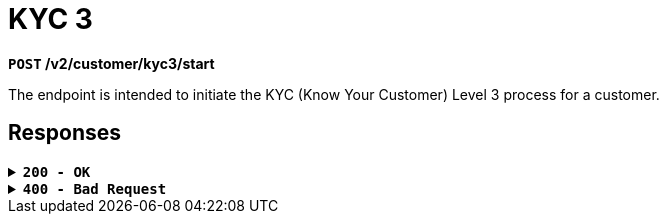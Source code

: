 = *KYC 3*

*`POST` /v2/customer/kyc3/start*

The endpoint is intended to initiate the KYC (Know Your Customer) Level 3 process for a customer.

== Responses

.*`200 - OK`*
[%collapsible.200]

====
The response status code indicates that the request was successfully processed.

++++
<br><ul>
  <li><strong>id:</strong> string<br>
  </li>
</ul>

++++

**Responses example**
[source,json]
----
{
  "result": "ok"
}
----
====

.*`400 - Bad Request`*
[%collapsible.400]
====
The response status code indicates that the requested page was not found on the server.

++++
<h4>Body</h4>
<ul>
  <li><strong>message</strong>: string<br>
    Message displayed to the user.
  </li>
  <li><strong>field</strong>: string<br>
    Specifies the field in the request that caused the error.
  </li>
  <li><strong>errorId</strong>: integer<br>
    Identifier of the error.
  </li>
  <li><strong>systemId</strong>: string<br>
    Identifier of the component.
  </li>
  <li><strong>originalMessage</strong>: string<br>
    The original error message.
  </li>
  <li><strong>errorStackTrace</strong>: string<br>
    The place where the error occurred in the code.
  </li>
  <li><strong>data</strong>: object<br>
    Additional data related to the error, structured as key-value pairs.
    <ul>
      <li><strong>additionalProp1</strong>: object</li>
      <li><strong>additionalProp2</strong>: object</li>
      <li><strong>additionalProp3</strong>: object</li>
    </ul>
  </li>
  <li><strong>error</strong>: string<br>
    Identifier of the error.
  </li>
</ul>

++++
**Responses example**

[source,json]
----
{
  "error": "COMMON",
  "errorId": 0,
  "message": "Sorry for inconvenience. We're fixing the issue. If you have urgent questions, contact support",
  "systemId": "core"
}
----
====


